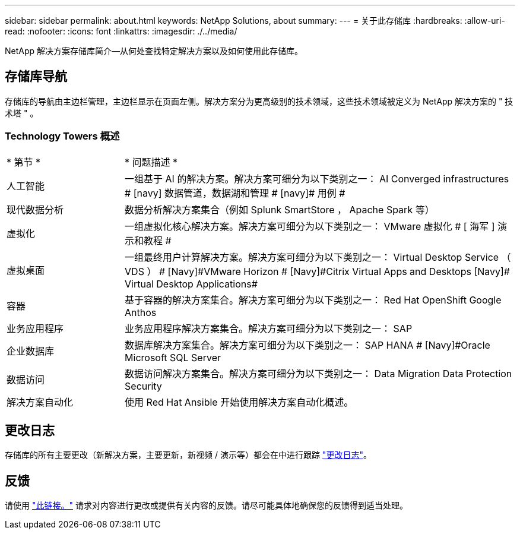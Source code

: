 ---
sidebar: sidebar 
permalink: about.html 
keywords: NetApp Solutions, about 
summary:  
---
= 关于此存储库
:hardbreaks:
:allow-uri-read: 
:nofooter: 
:icons: font
:linkattrs: 
:imagesdir: ./../media/


[role="lead"]
NetApp 解决方案存储库简介—从何处查找特定解决方案以及如何使用此存储库。



== 存储库导航

存储库的导航由主边栏管理，主边栏显示在页面左侧。解决方案分为更高级别的技术领域，这些技术领域被定义为 NetApp 解决方案的 " 技术塔 " 。



=== Technology Towers 概述

[cols="3,10"]
|===


| * 第节 * | * 问题描述 * 


| 人工智能 | 一组基于 AI 的解决方案。解决方案可细分为以下类别之一： [Navy]#AI Converged infrastructures # [navy]# 数据管道，数据湖和管理 # [navy]# 用例 # 


| 现代数据分析 | 数据分析解决方案集合（例如 Splunk SmartStore ， Apache Spark 等） 


| 虚拟化 | 一组虚拟化核心解决方案。解决方案可细分为以下类别之一： [ 海军 ]#VMware 虚拟化 # [ 海军 ]# 演示和教程 # 


| 虚拟桌面 | 一组最终用户计算解决方案。解决方案可细分为以下类别之一： [Navy]#Virtual Desktop Service （ VDS ） # [Navy]#VMware Horizon # [Navy]#Citrix Virtual Apps and Desktops# [Navy]# Virtual Desktop Applications# 


| 容器 | 基于容器的解决方案集合。解决方案可细分为以下类别之一： [Navy]#Red Hat OpenShift# [Navy]#Google Anthos# 


| 业务应用程序 | 业务应用程序解决方案集合。解决方案可细分为以下类别之一： [Navy]#SAP# 


| 企业数据库 | 数据库解决方案集合。解决方案可细分为以下类别之一： [Navy]#SAP HANA # [Navy]#Oracle# [Navy]#Microsoft SQL Server# 


| 数据访问 | 数据访问解决方案集合。解决方案可细分为以下类别之一： [Navy]#Data Migration# [Navy]#Data Protection# [Navy]#Security# 


| 解决方案自动化 | 使用 Red Hat Ansible 开始使用解决方案自动化概述。 
|===


== 更改日志

存储库的所有主要更改（新解决方案，主要更新，新视频 / 演示等）都会在中进行跟踪 link:change-log.html["更改日志"]。



== 反馈

请使用 link:https://github.com/NetAppDocs/netapp-solutions/issues/new?body=%0d%0a%0d%0aFeedback:%20%0d%0aAdditional%20Comments:&title=Feedback["此链接。"] 请求对内容进行更改或提供有关内容的反馈。请尽可能具体地确保您的反馈得到适当处理。
